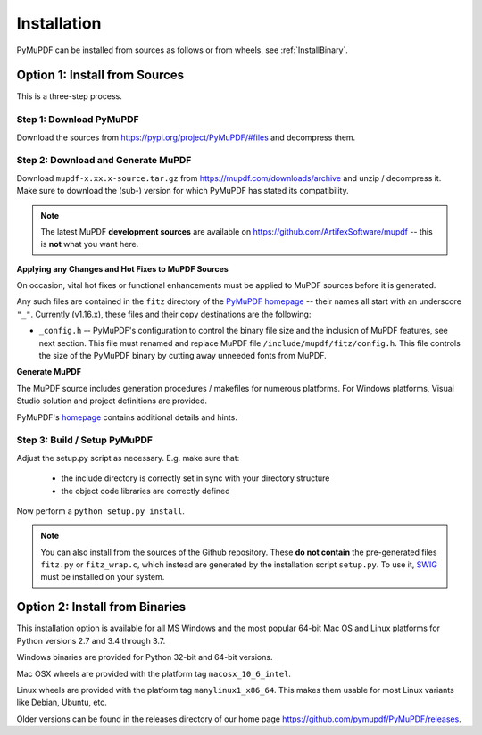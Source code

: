 Installation
=============
PyMuPDF can be installed from sources as follows or from wheels, see :ref:`InstallBinary`.

.. _InstallSource:

Option 1: Install from Sources
-------------------------------
This is a three-step process.

Step 1: Download PyMuPDF
~~~~~~~~~~~~~~~~~~~~~~~~~
Download the sources from https://pypi.org/project/PyMuPDF/#files and decompress them.

Step 2: Download and Generate MuPDF
~~~~~~~~~~~~~~~~~~~~~~~~~~~~~~~~~~~~~~~~~~~
Download ``mupdf-x.xx.x-source.tar.gz`` from https://mupdf.com/downloads/archive and unzip / decompress it. Make sure to download the (sub-) version for which PyMuPDF has stated its compatibility.

..  note:: The latest MuPDF **development sources** are available on https://github.com/ArtifexSoftware/mupdf -- this is **not** what you want here.


**Applying any Changes and Hot Fixes to MuPDF Sources**

On occasion, vital hot fixes or functional enhancements must be applied to MuPDF sources before it is generated.

Any such files are contained in the ``fitz`` directory of the `PyMuPDF homepage <https://github.com/pymupdf/PyMuPDF/tree/master/fitz>`_ -- their names all start with an underscore ``"_"``. Currently (v1.16.x), these files and their copy destinations are the following:

* ``_config.h`` -- PyMuPDF's configuration to control the binary file size and the inclusion of MuPDF features, see next section. This file must renamed and replace MuPDF file ``/include/mupdf/fitz/config.h``. This file controls the size of the PyMuPDF binary by cutting away unneeded fonts from MuPDF.

**Generate MuPDF**

The MuPDF source includes generation procedures / makefiles for numerous platforms. For Windows platforms, Visual Studio solution and project definitions are provided.

PyMuPDF's `homepage <https://github.com/pymupdf/PyMuPDF/>`_ contains additional details and hints.

Step 3: Build / Setup PyMuPDF
~~~~~~~~~~~~~~~~~~~~~~~~~~~~~~
Adjust the setup.py script as necessary. E.g. make sure that:

  * the include directory is correctly set in sync with your directory structure
  * the object code libraries are correctly defined

Now perform a ``python setup.py install``.

.. note:: You can also install from the sources of the Github repository. These **do not contain** the pre-generated files ``fitz.py`` or ``fitz_wrap.c``, which instead are generated by the installation script ``setup.py``. To use it, `SWIG <https://www.swig.org/>`_ must be installed on your system.


.. _InstallBinary:

Option 2: Install from Binaries
--------------------------------
This installation option is available for all MS Windows and the most popular 64-bit Mac OS and Linux platforms for Python versions 2.7 and 3.4 through 3.7.

Windows binaries are provided for Python 32-bit and 64-bit versions.

Mac OSX wheels are provided with the platform tag ``macosx_10_6_intel``.

Linux wheels are provided with the platform tag ``manylinux1_x86_64``. This makes them usable for most Linux variants like Debian, Ubuntu, etc.

Older versions can be found in the releases directory of our home page https://github.com/pymupdf/PyMuPDF/releases.
